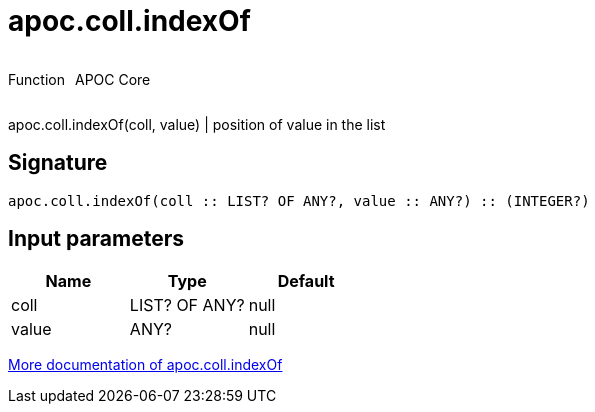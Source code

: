 ////
This file is generated by DocsTest, so don't change it!
////

= apoc.coll.indexOf
:description: This section contains reference documentation for the apoc.coll.indexOf function.



++++
<div style='display:flex'>
<div class='paragraph type function'><p>Function</p></div>
<div class='paragraph release core' style='margin-left:10px;'><p>APOC Core</p></div>
</div>
++++

apoc.coll.indexOf(coll, value) | position of value in the list

== Signature

[source]
----
apoc.coll.indexOf(coll :: LIST? OF ANY?, value :: ANY?) :: (INTEGER?)
----

== Input parameters
[.procedures, opts=header]
|===
| Name | Type | Default 
|coll|LIST? OF ANY?|null
|value|ANY?|null
|===

xref::data-structures/collection-list-functions.adoc[More documentation of apoc.coll.indexOf,role=more information]

